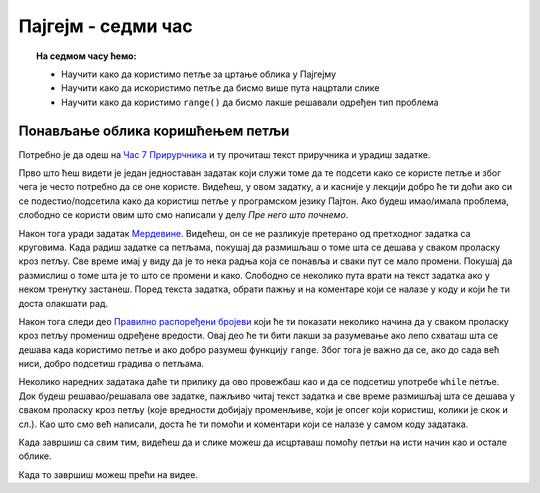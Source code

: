 Пајгејм - седми час
===================

.. topic:: На седмом часу ћемо: 
            
            - Научити како да користимо петље за цртање облика у Пајгејму
            - Научити како да искористимо петље да бисмо више пута нацртали слике
            - Научити како да користимо ``range()`` да бисмо лакше решавали одређен тип проблема 

.. reveal:: pre_nego_sto_pocnes_7
   :showtitle: Пре него што почнеш
   :hidetitle: Сакриј прозор
   
   .. infonote:: **Пре него што почеш**

      Пре него што почнеш са овом лекцијом, важно је да се подсетиш како се користе петље у програмском језику Пајтон. У лекцији `Понављање <https://petlja.org/biblioteka/r/lekcije/prirucnik-python-gim/kontrolatoka-cas11#id1>`__ из Приручника за Пајтон налази се неколико области које ће ти помоћи да се подсетиш овога. Прво погледај област `Понављање наредби дати број пута <https://petlja.org/biblioteka/r/lekcije/prirucnik-python-gim/kontrolatoka-cas11#id2>`__ и реши два лака задатка који су у тој области. Онда прочитај део који се зове `Опсег бројева <https://petlja.org/biblioteka/r/lekcije/prirucnik-python-gim/kontrolatoka-cas11#range>`__ и који се тиче тога како се употребљава функција ``range``. Када то завршиш погледај и део који говори о томе како се употребљава `Условна петља <https://petlja.org/biblioteka/r/lekcije/prirucnik-python-gim/kontrolatoka-cas19#>`__

      Такође, као и до сада, препоручујемо ти да током рада користиш и наш `Синтаксни подсетника за Пајтон <https://petljamediastorage.blob.core.windows.net/root/Media/Default/Help/cheatsheet.pdf>`__ ако ти икад затреба да се подсетиш ових ствари. Одељак *Контрола тока* ће ти бити сасвим довољан.
      
      Као и до сада, оставићемо ти овде подсетник за неке најважније функције.

      ====================================   =================================================================================
      боја                                   ``pg.Color("ime_boje")`` или торка ``(r, g, b)`` или листа ``[r, g, b]``
      дуж                                    ``pg.draw.line(prozor, boja, (x1, y1), (x2, y2), debljina)``
      правоугаоник                           ``pg.draw.rect(prozor, boja, (x, y, sirina, visina), debljina)``
      круг                                   ``pg.draw.circle(prozor, boja, (x, y), poluprecnik, debljina)``
      елипса                                 ``pg.draw.ellipse(prozor, boja, (x, y, sirina, visina), debljina)``
      многоугао                              ``pg.draw.polygon(prozor, boja, [(x, y), (x, y), (x, y)])``
      укључивање слике                       ``pg.image.load("putanja_do_slike")``
      приказивање слике                      ``prozor.blit(slika, (x, y))``
      ====================================   =================================================================================


Понављање облика коришћењем петљи
---------------------------------

Потребно је да одеш на `Час 7 Прирурчника <https://petlja.org/biblioteka/r/lekcije/pygame-prirucnik-gim/petlje-cas7>`__ и ту прочиташ текст приручника и урадиш задатке.

Прво што ћеш видети је један једноставан задатак који служи томе да те подсети како се користе петље и због чега је често потребно да се оне користе. Видећеш, у овом задатку, а и касније у лекцији добро ће ти доћи ако си се подестио/подсетила како да користиш петље у програмском језику Пајтон. Ако будеш имао/имала проблема, слободно се користи овим што смо написали у делу *Пре него што почнемо*. 

Након тога уради задатак `Мердевине <https://petlja.org/biblioteka/r/lekcije/pygame-prirucnik-gim/petlje-cas7#id4>`__. Видећеш, он се не разликује претерано од претходног задатка са круговима. Када радиш задатке са петљама, покушај да размишљаш о томе шта се дешава у сваком проласку кроз петљу. Све време имај у виду да је то нека радња која се понавља и сваки пут се мало промени. Покушај да размислиш о томе шта је то што се промени и како. Слободно се неколико пута врати на текст задатка ако у неком тренутку застанеш. Поред текста задатка, обрати пажњу и на коментаре који се налазе у коду и који ће ти доста олакшати рад. 

Након тога следи део `Правилно распоређени бројеви <https://petlja.org/biblioteka/r/lekcije/pygame-prirucnik-gim/petlje-cas7#id>`__ који ће ти показати неколико начина да у сваком проласку кроз петљу промениш одређене вредости. Овај део ће ти бити лакши за разумевање ако  лепо схваташ шта се дешава када користимо петље и ако добро разумеш функцију ``range``. Због тога је важно да се, ако до сада већ ниси, добро подсетиш градива о петљама. 

Неколико наредних задатака даће ти прилику да ово провежбаш као и да се подсетиш употребе ``while`` петље. Док будеш решавао/решавала ове задатке, пажљиво читај текст задатка и све време размишљај шта се дешава у сваком проласку кроз петљу (које вредности добијају променљиве, који је опсег који користиш, колики је скок и сл.). Као што смо већ написали, доста ће ти помоћи и коментари који се налазе у самом коду задатака. 

Када завршиш са свим тим, видећеш да и слике можеш да исцртаваш помоћу петљи на исти начин као и остале облике. 

Када то завршиш можеш прећи на видее. 